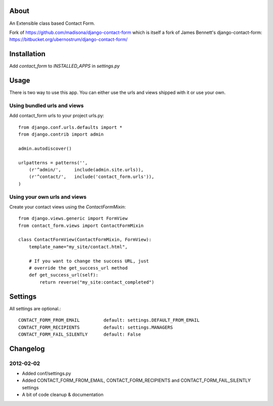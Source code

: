 About
=====

An Extensible class based Contact Form.

Fork of https://github.com/madisona/django-contact-form which is itself 
a fork of James Bennett's django-contact-form: 
https://bitbucket.org/ubernostrum/django-contact-form/


Installation
============

Add `contact_form` to `INSTALLED_APPS` in `settings.py`


Usage
=====

There is two way to use this app. You can either use the urls and views shipped with it or use your own.

Using bundled urls and views
----------------------------

Add contact_form urls to your project urls.py::

    from django.conf.urls.defaults import *
    from django.contrib import admin

    admin.autodiscover()

    urlpatterns = patterns('',
        (r'^admin/',     include(admin.site.urls)),
        (r'^contact/',   include('contact_form.urls')),
    )

Using your own urls and views
-----------------------------

Create your contact views using the `ContactFormMixin`::

    from django.views.generic import FormView
    from contact_form.views import ContactFormMixin

    class ContactFormView(ContactFormMixin, FormView):
        template_name="my_site/contact.html",

        # If you want to change the success URL, just
        # override the get_success_url method
        def get_success_url(self):
            return reverse("my_site:contact_completed")

Settings
========

All settings are optional.::

    CONTACT_FORM_FROM_EMAIL         default: settings.DEFAULT_FROM_EMAIL
    CONTACT_FORM_RECIPIENTS         default: settings.MANAGERS
    CONTACT_FORM_FAIL_SILENTLY      default: False

Changelog
=========

2012-02-02
----------

* Added conf/settings.py
* Added CONTACT_FORM_FROM_EMAIL, CONTACT_FORM_RECIPIENTS and CONTACT_FORM_FAIL_SILENTLY settings
* A bit of code cleanup & documentation


